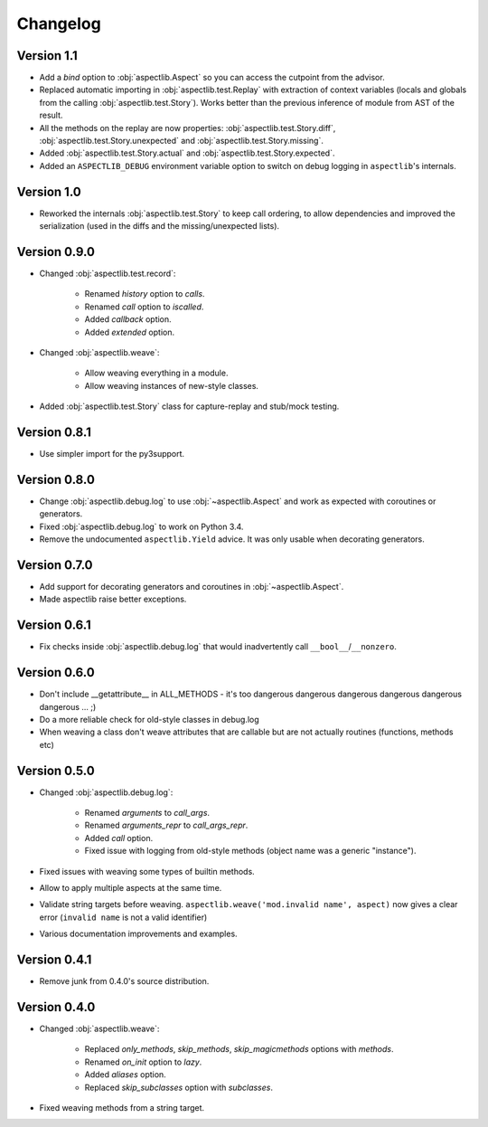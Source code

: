 Changelog
=========

Version 1.1
-----------

* Add a `bind` option to :obj:`aspectlib.Aspect` so you can access the cutpoint from the advisor.
* Replaced automatic importing in :obj:`aspectlib.test.Replay` with extraction of context variables (locals and globals
  from the calling :obj:`aspectlib.test.Story`). Works better than the previous inference of module from AST of the
  result.
* All the methods on the replay are now properties: :obj:`aspectlib.test.Story.diff`,
  :obj:`aspectlib.test.Story.unexpected` and :obj:`aspectlib.test.Story.missing`.
* Added :obj:`aspectlib.test.Story.actual` and :obj:`aspectlib.test.Story.expected`.
* Added an ``ASPECTLIB_DEBUG`` environment variable option to switch on debug logging in ``aspectlib``'s internals.

Version 1.0
-------------

* Reworked the internals :obj:`aspectlib.test.Story` to keep call ordering, to allow dependencies and improved the
  serialization (used in the diffs and the missing/unexpected lists).


Version 0.9.0
-------------

* Changed :obj:`aspectlib.test.record`:

    * Renamed `history` option to `calls`.
    * Renamed `call` option to `iscalled`.
    * Added `callback` option.
    * Added `extended` option.

* Changed :obj:`aspectlib.weave`:

    * Allow weaving everything in a module.
    * Allow weaving instances of new-style classes.

* Added :obj:`aspectlib.test.Story` class for capture-replay and stub/mock testing.

Version 0.8.1
-------------

* Use simpler import for the py3support.

Version 0.8.0
-------------

* Change :obj:`aspectlib.debug.log` to use :obj:`~aspectlib.Aspect` and work as expected with coroutines or generators.
* Fixed :obj:`aspectlib.debug.log` to work on Python 3.4.
* Remove the undocumented ``aspectlib.Yield`` advice. It was only usable when decorating generators.

Version 0.7.0
-------------

* Add support for decorating generators and coroutines in :obj:`~aspectlib.Aspect`.
* Made aspectlib raise better exceptions.

Version 0.6.1
-------------

* Fix checks inside :obj:`aspectlib.debug.log` that would inadvertently call ``__bool__``/``__nonzero``.

Version 0.6.0
-------------

* Don't include __getattribute__ in ALL_METHODS - it's too dangerous dangerous dangerous dangerous dangerous dangerous
  ... ;)
* Do a more reliable check for old-style classes in debug.log
* When weaving a class don't weave attributes that are callable but are not actually routines (functions, methods etc)

Version 0.5.0
-------------

* Changed :obj:`aspectlib.debug.log`:

    * Renamed `arguments` to `call_args`.
    * Renamed `arguments_repr` to `call_args_repr`.
    * Added `call` option.
    * Fixed issue with logging from old-style methods (object name was a generic "instance").

* Fixed issues with weaving some types of builtin methods.
* Allow to apply multiple aspects at the same time.
* Validate string targets before weaving. ``aspectlib.weave('mod.invalid name', aspect)`` now gives a clear error
  (``invalid name`` is not a valid identifier)
* Various documentation improvements and examples.

Version 0.4.1
-------------

* Remove junk from 0.4.0's source distribution.

Version 0.4.0
-------------

* Changed :obj:`aspectlib.weave`:

    * Replaced `only_methods`, `skip_methods`, `skip_magicmethods` options with `methods`.
    * Renamed `on_init` option to `lazy`.
    * Added `aliases` option.
    * Replaced `skip_subclasses` option with `subclasses`.

* Fixed weaving methods from a string target.
